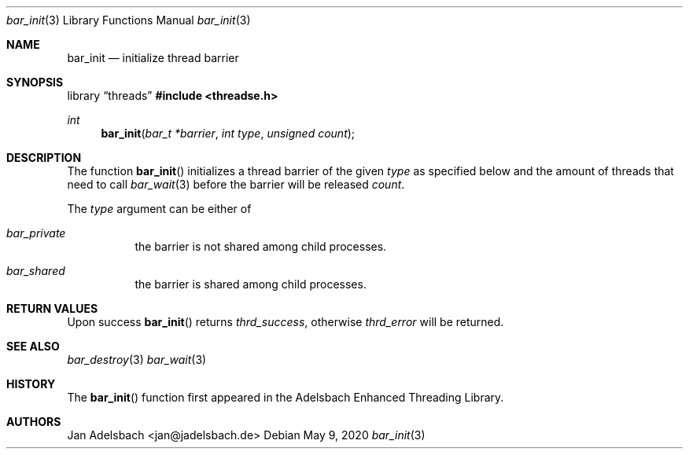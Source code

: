 .\" Copyright 2024, Adelsbach UG (haftungsbeschraenkt)
.\" Copyright 2014-2024, Jan Adelsbach <jan@jadelsbach.de>
.\"
.\" Permission is hereby granted, free of charge, to any person obtaining 
.\" a copy of this software and associated documentation files
.\" (the “Software”), 
.\" to deal in the Software without restriction, including without limitation 
.\" the rights to use, copy, modify, merge, publish, distribute, sublicense, 
.\" and/or sell copies of the Software, and to permit persons to whom the 
.\" Software is furnished to do so, subject to the following conditions:
.\" 
.\" The above copyright notice and this permission notice shall be included 
.\" in all copies or substantial portions of the Software.
.\"
.\" THE SOFTWARE IS PROVIDED “AS IS”, WITHOUT WARRANTY OF ANY KIND, EXPRESS 
.\" OR IMPLIED, INCLUDING BUT NOT LIMITED TO THE WARRANTIES OF MERCHANTABILITY, 
.\" FITNESS FOR A PARTICULAR PURPOSE AND NONINFRINGEMENT. IN NO EVENT SHALL THE 
.\" AUTHORS OR COPYRIGHT HOLDERS BE LIABLE FOR ANY CLAIM, DAMAGES OR OTHER 
.\" LIABILITY, WHETHER IN AN ACTION OF CONTRACT, TORT OR OTHERWISE, ARISING 
.\" FROM, OUT OF OR IN CONNECTION WITH THE SOFTWARE OR THE USE OR OTHER
.\" DEALINGS IN THE SOFTWARE.
.Dd $Mdocdate: May 9 2020 $
.Dt bar_init 3
.Os
.Sh NAME
.Nm bar_init
.Nd initialize thread barrier
.Sh SYNOPSIS
.Lb threads
.In threadse.h
.Ft int
.Fn bar_init "bar_t *barrier" "int type" "unsigned count"
.Sh DESCRIPTION
The function
.Fn bar_init
initializes a thread barrier of the given 
.Fa type
as specified below and the amount of threads that need
to call
.Xr bar_wait 3
before the barrier will be released
.Fa count .
.Pp
The
.Fa type
argument can be either of
.Bl -tag
.It Em bar_private
the barrier is not shared among child processes.
.It Em bar_shared
the barrier is shared among child processes. 
.El
.Sh RETURN VALUES
Upon success
.Fn bar_init
returns 
.Va thrd_success , 
otherwise 
.Va thrd_error
will be returned. 
.Sh SEE ALSO
.Xr bar_destroy 3
.Xr bar_wait 3
.Sh HISTORY
The
.Fn bar_init
function first appeared in the Adelsbach Enhanced Threading Library.
.Sh AUTHORS
Jan Adelsbach <jan@jadelsbach.de>

